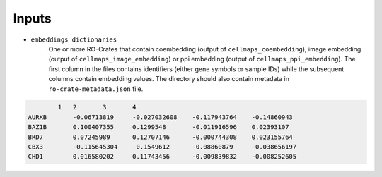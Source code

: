 =======
Inputs
=======

- ``embeddings dictionaries``
    One or more RO-Crates that contain coembedding (output of ``cellmaps_coembedding``),
    image embedding (output of ``cellmaps_image_embedding``) or ppi embedding (output of ``cellmaps_ppi_embedding``).
    The first column in the files contains identifiers (either gene symbols or sample IDs) while the subsequent
    columns contain embedding values. The directory should also contain metadata in ``ro-crate-metadata.json`` file.

.. code-block::

            1	2	3	4
    AURKB	-0.06713819	-0.027032608	-0.117943764	-0.14860943
    BAZ1B	0.100407355	0.1299548	-0.011916596	0.02393107
    BRD7	0.07245989	0.12707146	-0.000744308	0.023155764
    CBX3	-0.115645304	-0.1549612	-0.08860879	-0.038656197
    CHD1	0.016580202	0.11743456	-0.009839832	-0.008252605



